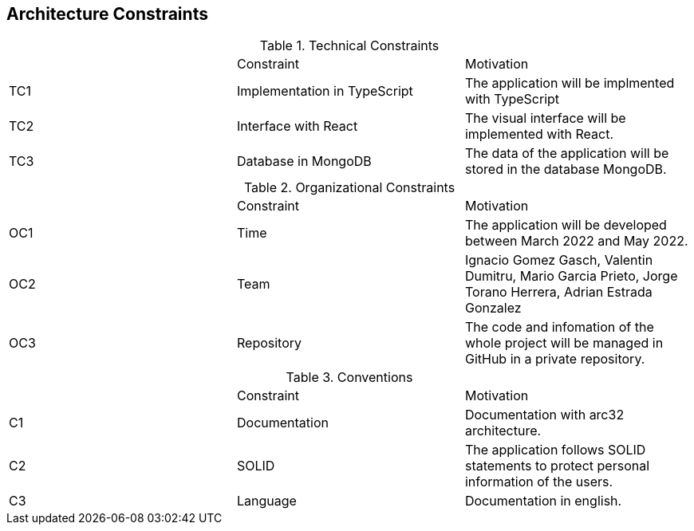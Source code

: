 [[section-architecture-constraints]]
== Architecture Constraints


[role="arc42help"]
****
.Technical Constraints

|===
|	  |Constraint|Motivation
| TC1 | Implementation in TypeScript | The application will be implmented with TypeScript
| TC2 | Interface with React | The visual interface will be implemented with React.
| TC3 | Database in MongoDB | The data of the application will be stored in the database MongoDB.

|===

.Organizational Constraints

|===
|	  |Constraint|Motivation
| OC1 | Time | The application will be developed between March 2022 and May 2022.
| OC2 | Team | Ignacio Gomez Gasch, Valentin Dumitru, Mario Garcia Prieto, Jorge Torano Herrera, Adrian Estrada Gonzalez
| OC3 | Repository| The code and infomation of the whole project will be managed in GitHub in a private repository.

|===
.Conventions

|===
|	  |Constraint|Motivation
| C1 | Documentation | Documentation with arc32 architecture.
| C2 | SOLID | The application follows SOLID statements to protect personal information of the users.
| C3 | Language| Documentation in english.

|===
****
